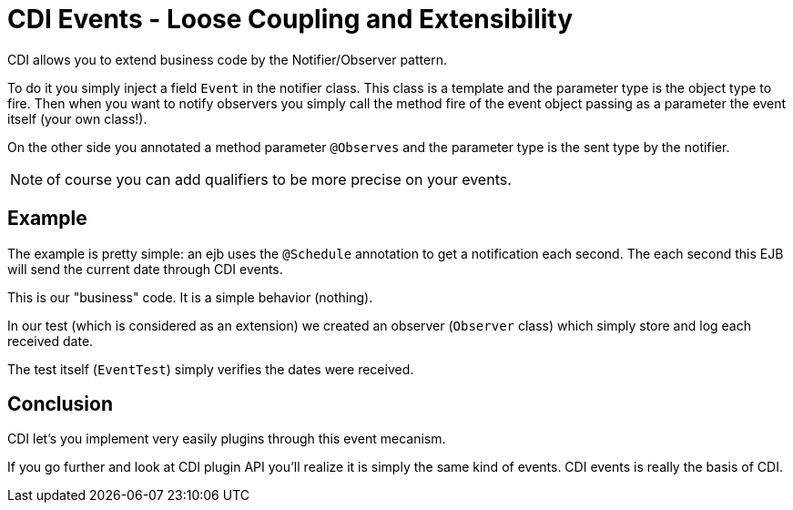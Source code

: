 = CDI Events - Loose Coupling and Extensibility
:index-group: CDI
:jbake-type: page
:jbake-status: published

CDI allows you to extend business code by the Notifier/Observer pattern.

To do it you simply inject a field `Event` in the notifier class. This class is a template
and the parameter type is the object type to fire. Then when you want to notify observers
you simply call the method fire of the event object passing as a parameter the event itself
(your own class!).

On the other side you annotated a method parameter `@Observes` and the parameter type is the sent type
by the notifier.

NOTE: of course you can add qualifiers to be more precise on your events.

== Example

The example is pretty simple: an ejb uses the `@Schedule` annotation to get a notification each second.
The each second this EJB will send the current date through CDI events.

This is our "business" code. It is a simple behavior (nothing).

In our test (which is considered as an extension) we created an observer (`Observer` class)
which simply store and log each received date.

The test itself (`EventTest`) simply verifies the dates were received.

== Conclusion

CDI let's you implement very easily plugins through this event mecanism.

If you go further and look at CDI plugin API you'll realize it is simply the same kind
of events. CDI events is really the basis of CDI.

